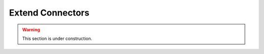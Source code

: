 
==================
Extend Connectors
==================

.. warning::
    This section is under construction.


